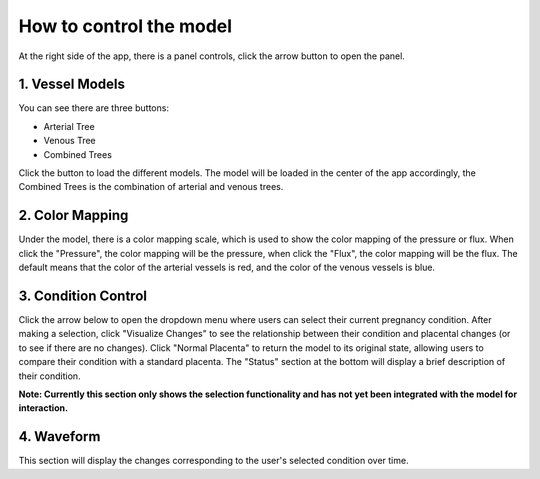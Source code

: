 How to control the model
========================

At the right side of the app, there is a panel controls, click the arrow button to open the panel.

.. image:: images/control_panel.png
   :alt: Control Panel
   :align: center

1. Vessel Models
---------------

You can see there are three buttons:

- Arterial Tree
- Venous Tree
- Combined Trees

Click the button to load the different models. The model will be loaded in the center of the app accordingly, the Combined Trees is the combination of arterial and venous trees.

2. Color Mapping
----------------

Under the model, there is a color mapping scale, which is used to show the color mapping of the pressure or flux.
When click the "Pressure", the color mapping will be the pressure, when click the "Flux", the color mapping will be the flux.
The default means that the color of the arterial vessels is red, and the color of the venous vessels is blue.


3. Condition Control
-------------------

Click the arrow below to open the dropdown menu where users can select their current pregnancy condition.
After making a selection, click "Visualize Changes" to see the relationship between their condition and placental changes (or to see if there are no changes).
Click "Normal Placenta" to return the model to its original state, allowing users to compare their condition with a standard placenta.
The "Status" section at the bottom will display a brief description of their condition.

**Note: Currently this section only shows the selection functionality and has not yet been integrated with the model for interaction.**

.. image:: images/condition.png
   :alt: Pregnancy Conditions
   :align: center

4. Waveform
----------

This section will display the changes corresponding to the user's selected condition over time. 